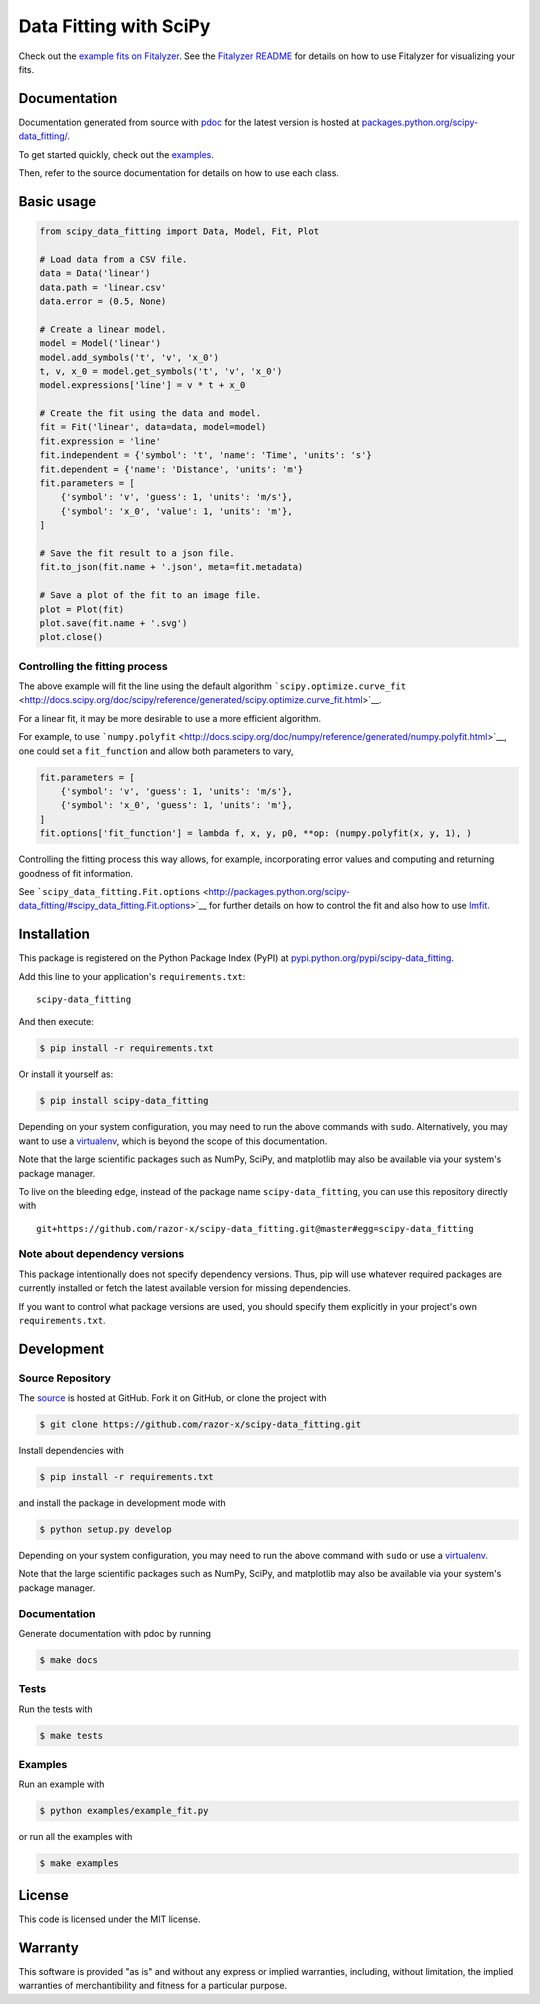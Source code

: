Data Fitting with SciPy
=======================

|PyPI Version| |MIT License| |Coverage Status| |Build Status|

Check out the `example fits on
Fitalyzer <http://io.evansosenko.com/fitalyzer/?firebase=scipy-data-fitting>`__.
See the `Fitalyzer README <https://github.com/razor-x/fitalyzer>`__ for
details on how to use Fitalyzer for visualizing your fits.

Documentation
-------------

Documentation generated from source with
`pdoc <https://pypi.python.org/pypi/pdoc/>`__ for the latest version is
hosted at
`packages.python.org/scipy-data\_fitting/ <http://packages.python.org/scipy-data_fitting/>`__.

To get started quickly, check out the
`examples <https://github.com/razor-x/scipy-data_fitting/tree/master/examples>`__.

Then, refer to the source documentation for details on how to use each
class.

Basic usage
-----------

.. code:: python

    from scipy_data_fitting import Data, Model, Fit, Plot

    # Load data from a CSV file.
    data = Data('linear')
    data.path = 'linear.csv'
    data.error = (0.5, None)

    # Create a linear model.
    model = Model('linear')
    model.add_symbols('t', 'v', 'x_0')
    t, v, x_0 = model.get_symbols('t', 'v', 'x_0')
    model.expressions['line'] = v * t + x_0

    # Create the fit using the data and model.
    fit = Fit('linear', data=data, model=model)
    fit.expression = 'line'
    fit.independent = {'symbol': 't', 'name': 'Time', 'units': 's'}
    fit.dependent = {'name': 'Distance', 'units': 'm'}
    fit.parameters = [
        {'symbol': 'v', 'guess': 1, 'units': 'm/s'},
        {'symbol': 'x_0', 'value': 1, 'units': 'm'},
    ]

    # Save the fit result to a json file.
    fit.to_json(fit.name + '.json', meta=fit.metadata)

    # Save a plot of the fit to an image file.
    plot = Plot(fit)
    plot.save(fit.name + '.svg')
    plot.close()

Controlling the fitting process
~~~~~~~~~~~~~~~~~~~~~~~~~~~~~~~

The above example will fit the line using the default algorithm
```scipy.optimize.curve_fit`` <http://docs.scipy.org/doc/scipy/reference/generated/scipy.optimize.curve_fit.html>`__.

For a linear fit, it may be more desirable to use a more efficient
algorithm.

For example, to use
```numpy.polyfit`` <http://docs.scipy.org/doc/numpy/reference/generated/numpy.polyfit.html>`__,
one could set a ``fit_function`` and allow both parameters to vary,

.. code:: python

    fit.parameters = [
        {'symbol': 'v', 'guess': 1, 'units': 'm/s'},
        {'symbol': 'x_0', 'guess': 1, 'units': 'm'},
    ]
    fit.options['fit_function'] = lambda f, x, y, p0, **op: (numpy.polyfit(x, y, 1), )

Controlling the fitting process this way allows, for example,
incorporating error values and computing and returning goodness of fit
information.

See
```scipy_data_fitting.Fit.options`` <http://packages.python.org/scipy-data_fitting/#scipy_data_fitting.Fit.options>`__
for further details on how to control the fit and also how to use
`lmfit <http://lmfit.github.io/lmfit-py/>`__.

Installation
------------

This package is registered on the Python Package Index (PyPI) at
`pypi.python.org/pypi/scipy-data\_fitting <https://pypi.python.org/pypi/scipy-data_fitting>`__.

Add this line to your application's ``requirements.txt``:

::

    scipy-data_fitting

And then execute:

.. code:: bash

    $ pip install -r requirements.txt

Or install it yourself as:

.. code:: bash

    $ pip install scipy-data_fitting

Depending on your system configuration, you may need to run the above
commands with ``sudo``. Alternatively, you may want to use a
`virtualenv <http://www.virtualenv.org/>`__, which is beyond the scope
of this documentation.

Note that the large scientific packages such as NumPy, SciPy, and
matplotlib may also be available via your system's package manager.

To live on the bleeding edge, instead of the package name
``scipy-data_fitting``, you can use this repository directly with

::

    git+https://github.com/razor-x/scipy-data_fitting.git@master#egg=scipy-data_fitting

Note about dependency versions
~~~~~~~~~~~~~~~~~~~~~~~~~~~~~~

This package intentionally does not specify dependency versions. Thus,
pip will use whatever required packages are currently installed or fetch
the latest available version for missing dependencies.

If you want to control what package versions are used, you should
specify them explicitly in your project's own ``requirements.txt``.

Development
-----------

Source Repository
~~~~~~~~~~~~~~~~~

The `source <https://github.com/razor-x/scipy-data_fitting>`__ is hosted
at GitHub. Fork it on GitHub, or clone the project with

.. code:: bash

    $ git clone https://github.com/razor-x/scipy-data_fitting.git

Install dependencies with

.. code:: bash

    $ pip install -r requirements.txt

and install the package in development mode with

.. code:: bash

    $ python setup.py develop

Depending on your system configuration, you may need to run the above
command with ``sudo`` or use a
`virtualenv <http://www.virtualenv.org/>`__.

Note that the large scientific packages such as NumPy, SciPy, and
matplotlib may also be available via your system's package manager.

Documentation
~~~~~~~~~~~~~

Generate documentation with pdoc by running

.. code:: bash

    $ make docs

Tests
~~~~~

Run the tests with

.. code:: bash

    $ make tests

Examples
~~~~~~~~

Run an example with

.. code:: bash

    $ python examples/example_fit.py

or run all the examples with

.. code:: bash

    $ make examples

License
-------

This code is licensed under the MIT license.

Warranty
--------

This software is provided "as is" and without any express or implied
warranties, including, without limitation, the implied warranties of
merchantibility and fitness for a particular purpose.

.. |PyPI Version| image:: http://img.shields.io/pypi/v/scipy-data_fitting.svg?style=flat
   :target: https://pypi.python.org/pypi/scipy-data_fitting
.. |MIT License| image:: http://img.shields.io/badge/license-MIT-red.svg?style=flat
   :target: ./LICENSE.txt
.. |Coverage Status| image:: http://img.shields.io/coveralls/razor-x/scipy-data_fitting.svg?style=flat
   :target: https://coveralls.io/r/razor-x/scipy-data_fitting
.. |Build Status| image:: http://img.shields.io/travis/razor-x/scipy-data_fitting.svg?style=flat
   :target: https://travis-ci.org/razor-x/scipy-data_fitting


